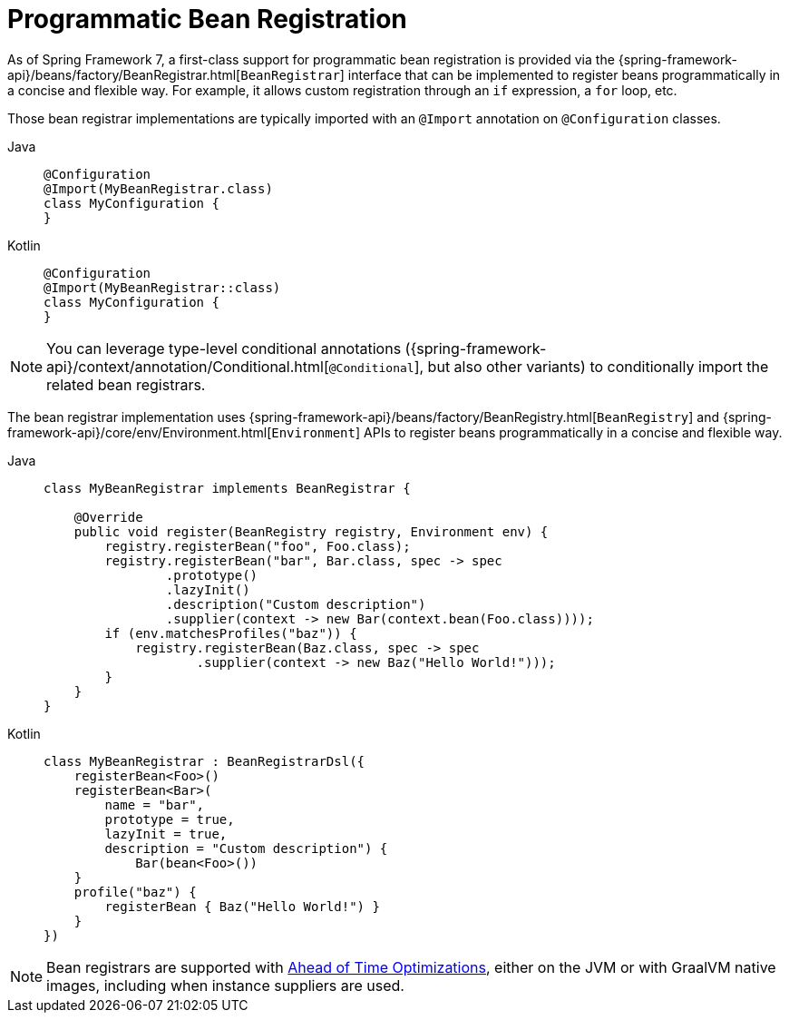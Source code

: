 [[beans-java-programmatic-registration]]
= Programmatic Bean Registration

As of Spring Framework 7, a first-class support for programmatic bean registration is
provided via the {spring-framework-api}/beans/factory/BeanRegistrar.html[`BeanRegistrar`]
interface that can be implemented to register beans programmatically in a concise and
flexible way. For example, it allows custom registration through an `if` expression, a
`for` loop, etc.

Those bean registrar implementations are typically imported with an `@Import` annotation
on `@Configuration` classes.

[tabs]
======
Java::
+
[source,java,indent=0,subs="verbatim,quotes"]
----
     @Configuration
     @Import(MyBeanRegistrar.class)
     class MyConfiguration {
     }
----

Kotlin::
+
[source,kotlin,indent=0,subs="verbatim,quotes"]
----
    @Configuration
    @Import(MyBeanRegistrar::class)
    class MyConfiguration {
    }
----
======

NOTE: You can leverage type-level conditional annotations ({spring-framework-api}/context/annotation/Conditional.html[`@Conditional`],
but also other variants) to conditionally import the related bean registrars.

The bean registrar implementation uses {spring-framework-api}/beans/factory/BeanRegistry.html[`BeanRegistry`] and
{spring-framework-api}/core/env/Environment.html[`Environment`] APIs to register beans programmatically in a concise
and flexible way.

[tabs]
======
Java::
+
[source,java,indent=0,subs="verbatim,quotes"]
----
    class MyBeanRegistrar implements BeanRegistrar {

        @Override
        public void register(BeanRegistry registry, Environment env) {
            registry.registerBean("foo", Foo.class);
            registry.registerBean("bar", Bar.class, spec -> spec
                    .prototype()
                    .lazyInit()
                    .description("Custom description")
                    .supplier(context -> new Bar(context.bean(Foo.class))));
            if (env.matchesProfiles("baz")) {
                registry.registerBean(Baz.class, spec -> spec
                        .supplier(context -> new Baz("Hello World!")));
            }
        }
    }
----

Kotlin::
+
[source,kotlin,indent=0,subs="verbatim,quotes"]
----
    class MyBeanRegistrar : BeanRegistrarDsl({
        registerBean<Foo>()
        registerBean<Bar>(
            name = "bar",
            prototype = true,
            lazyInit = true,
            description = "Custom description") {
                Bar(bean<Foo>())
        }
        profile("baz") {
            registerBean { Baz("Hello World!") }
        }
    })
----
======

NOTE: Bean registrars are supported with xref:core/aot.adoc[Ahead of Time Optimizations],
either on the JVM or with GraalVM native images, including when instance suppliers are used.
